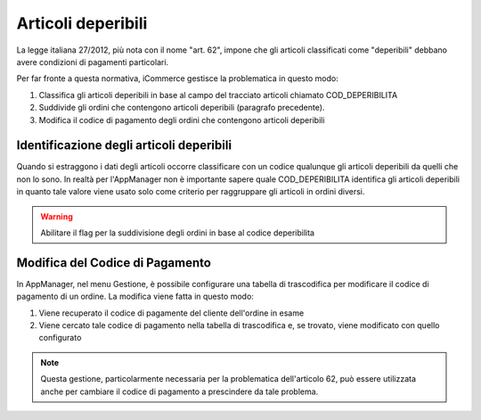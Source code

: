 Articoli deperibili
===================

La legge italiana 27/2012, più nota con il nome "art. 62", impone che gli articoli classificati come "deperibili"
debbano avere condizioni di pagamenti particolari.

Per far fronte a questa normativa, iCommerce gestisce la problematica in questo modo:

1. Classifica gli articoli deperibili in base al campo del tracciato articoli chiamato COD\_DEPERIBILITA
2. Suddivide gli ordini che contengono articoli deperibili (paragrafo precedente).
3. Modifica il codice di pagamento degli ordini che contengono articoli deperibili

Identificazione degli articoli deperibili
~~~~~~~~~~~~~~~~~~~~~~~~~~~~~~~~~~~~~~~~~
Quando si estraggono i dati degli articoli occorre classificare con un codice qualunque gli articoli deperibili da quelli che non lo sono.
In realtà per l'AppManager non è importante sapere quale COD\_DEPERIBILITA identifica gli articoli deperibili in quanto tale valore viene usato solo come criterio per raggruppare gli articoli in ordini diversi.

.. warning:: Abilitare il flag per la suddivisione degli ordini in base al codice deperibilita

Modifica del Codice di Pagamento
~~~~~~~~~~~~~~~~~~~~~~~~~~~~~~~~
In AppManager, nel menu Gestione, è possibile configurare una tabella di trascodifica per modificare il codice di pagamento di un ordine.
La modifica viene fatta in questo modo:

1. Viene recuperato il codice di pagamente del cliente dell'ordine in esame
2. Viene cercato tale codice di pagamento nella tabella di trascodifica e, se trovato, viene modificato con quello configurato

.. note:: Questa gestione, particolarmente necessaria per la problematica dell'articolo 62, può essere utilizzata anche per cambiare il codice di pagamento a prescindere da tale problema.

